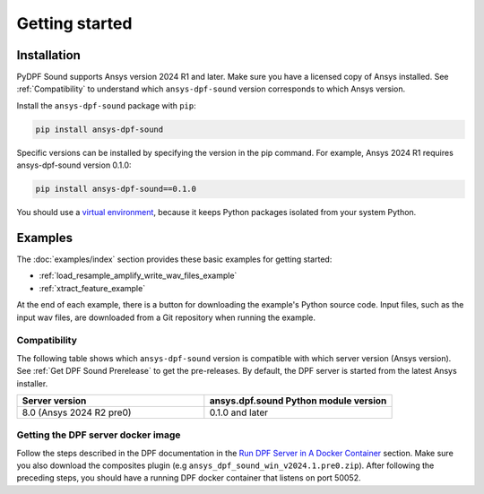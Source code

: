 Getting started
---------------

Installation
^^^^^^^^^^^^

PyDPF Sound supports Ansys version 2024 R1 and later. Make sure you have a licensed copy of Ansys installed. See
:ref:`Compatibility` to understand which ``ansys-dpf-sound`` version corresponds to which Ansys version.

Install the ``ansys-dpf-sound`` package with ``pip``:

.. code::

    pip install ansys-dpf-sound

Specific versions can be installed by specifying the version in the pip command. For example, Ansys 2024 R1 requires ansys-dpf-sound version 0.1.0:

.. code::

    pip install ansys-dpf-sound==0.1.0


You should use a `virtual environment <https://docs.python.org/3/library/venv.html>`_,
because it keeps Python packages isolated from your system Python.


Examples
^^^^^^^^

The :doc:`examples/index` section provides these basic examples for getting started:

* :ref:`load_resample_amplify_write_wav_files_example`
* :ref:`xtract_feature_example`

At the end of each example, there is a button for downloading the example's Python source code.
Input files, such as the input wav files, are downloaded from a Git
repository when running the example.


.. _Compatibility:

Compatibility
"""""""""""""

The following table shows which ``ansys-dpf-sound`` version is compatible with which server version (Ansys version). See :ref:`Get DPF Sound Prerelease` to get the pre-releases.
By default, the DPF server is started from the latest Ansys installer.

.. list-table::
   :widths: 20 20
   :header-rows: 1

   * - Server version
     - ansys.dpf.sound Python module version
   * - 8.0 (Ansys 2024 R2 pre0)
     - 0.1.0 and later


.. _Get DPF Sound Prerelease :

Getting the DPF server docker image
"""""""""""""""""""""""""""""""""""
Follow the steps described in the DPF documentation in the `Run DPF Server in A Docker Container
<https://dpf.docs.pyansys.com/version/stable/getting_started/dpf_server.html#run-dpf-server-in-a-docker-container>`_ section.
Make sure you also download the composites plugin (e.g ``ansys_dpf_sound_win_v2024.1.pre0.zip``).
After following the preceding steps, you should have a running DPF docker container that listens on port 50052.
